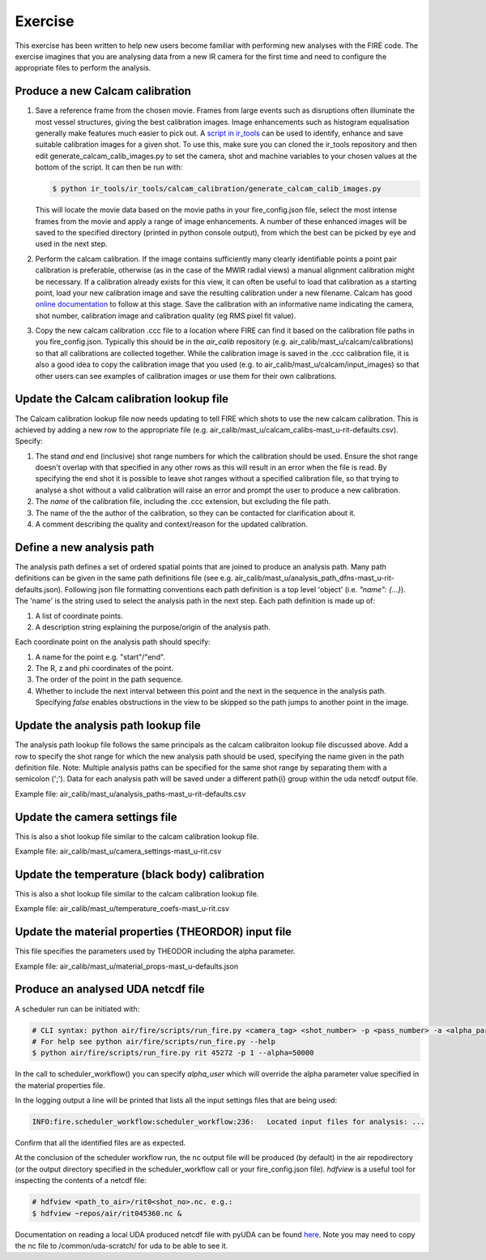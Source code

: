========
Exercise
========

This exercise has been written to help new users become familiar with performing new analyses with the FIRE code.
The exercise imagines that you are analysing data from a new IR camera for the first time and need to configure the
appropriate files to perform the analysis.

Produce a new Calcam calibration
--------------------------------

#. Save a reference frame from the chosen movie. Frames from large events such as disruptions often illuminate the
   most vessel structures, giving the best calibration images. Image enhancements such as histogram equalisation
   generally make features much easier to pick out.
   A `script in ir_tools <https://git.ccfe.ac.uk/mast-u-diagnostics/ir_tools/-/blob/dev/ir_tools/calcam_calibration
   /generate_calcam_calib_images.py#L373>`_ can be used to identify, enhance and
   save suitable calibration images for a given shot.
   To use this, make sure you can cloned the ir_tools repository and then edit generate_calcam_calib_images.py to set
   the camera, shot and machine variables to your chosen values at the bottom of the script. It can then be run with:

   .. code-block:: bash

       $ python ir_tools/ir_tools/calcam_calibration/generate_calcam_calib_images.py

   This will locate the movie data based on the movie paths in your fire_config.json file, select the most intense
   frames from the movie and apply a range of image enhancements. A number of these enhanced images will be saved to
   the specified directory (printed in python console output), from which the best can be picked by eye and used in the
   next step.

#. Perform the calcam calibration. If the image contains sufficiently many clearly identifiable points a point pair
   calibration is preferable, otherwise (as in the case of the MWIR radial views) a manual alignment calibration might
   be necessary. If a calibration already exists for this view, it can often be useful to load that calibration as a
   starting point, load your new calibration image and save the resulting calibration under a new filename.
   Calcam has good `online documentation <https://euratom-software.github.io/calcam/html/gui_intro.html>`_ to follow at
   this stage. Save the calibration with an informative name indicating the camera, shot number, calibration image and
   calibration quality (eg RMS pixel fit value).
#. Copy the new calcam calibration .ccc file to a location where FIRE can find it based on the calibration file paths
   in you fire_config.json. Typically this should be in the `air_calib` repository
   (e.g. air_calib/mast_u/calcam/calibrations) so that all calibrations are collected together. While the calibration
   image is saved in the .ccc calibration file, it is also a good idea to copy the calibration image that you used
   (e.g. to air_calib/mast_u/calcam/input_images) so that other users can see examples of calibration images or use them
   for their own calibrations.

Update the Calcam calibration lookup file
-----------------------------------------
The Calcam calibration lookup file now needs updating to tell FIRE which shots to use the new calcam calibration.
This is achieved by adding a new row to the appropriate file
(e.g. air_calib/mast_u/calcam_calibs-mast_u-rit-defaults.csv). Specify:

#. The stand *and* end (inclusive) shot range numbers for which the calibration should be used. Ensure the shot range
   doesn't overlap with that specified in any other rows as this will result in an error when the file is read. By
   specifying the end shot it is possible to leave shot ranges without a specified calibration file, so that trying to
   analyse a shot without a valid calibration will raise an error and prompt the user to produce a new calibration.
#. The *name* of the calibration file, including the .ccc extension, but excluding the file path.
#. The name of the the author of the calibration, so they can be contacted for clarification about it.
#. A comment describing the quality and context/reason for the updated calibration.

.. code-block::
    :caption: calcam_calibs-{machine}-{diag_tag_raw}-defaults.csv
    :emphasize-lines: 2
    :name: calcam-calibs-lookup

    pulse_start,pulse_end,calcam_calibration_file,author,comments
    43123,43647,rit_43141_218_nuc_eq_glob-v1.ccc,Tom Farley,Manual alignment calibration from first diverted plasmas

Define a new analysis path
--------------------------
The analysis path defines a set of ordered spatial points that are joined to produce an analysis path.
Many path definitions can be given in the same path definitions file (see e.g.
air_calib/mast_u/analysis_path_dfns-mast_u-rit-defaults.json).
Following json file formatting conventions each path definition is a top level 'object' (i.e. `"name": {...}`).
The 'name' is the string used to select the analysis path in the next step.
Each path definition is made up of:

#. A list of coordinate points.
#. A description string explaining the purpose/origin of the analysis path.

Each coordinate point on the analysis path should specify:

#. A name for the point e.g. "start"/"end".
#. The R, z and phi coordinates of the point.
#. The order of the point in the path sequence.
#. Whether to include the next interval between this point and the next in the sequence in the analysis path.
   Specifying `false` enables obstructions in the view to be skipped so the path jumps to another point in the image.

.. code-block:: json
    :caption: analysis_path_dfns-{machine}-{diag_tag_raw}-defaults.json
    :name: calcam-calibs-lookup

    "MASTU_S3_lower_T2_radial_1":
    {
    "coords":
        [
            ["start", {"R": 0.771, "z": -1.743, "phi": 21.5, "order": 0, "include_next_interval": true}],
            ["end", {"R": 0.903, "z": -1.875, "phi": 21.5, "order": 1, "include_next_interval": false}]
        ],
    "description": "Outward radial path down lower divertor tile 2 in sector 3."
    },

Update the analysis path lookup file
------------------------------------
The analysis path lookup file follows the same principals as the calcam calibraiton lookup file discussed above. Add
a row to specify the shot range for which the new analysis path should be used, specifying the name given in the path
definition file.
Note: Multiple analysis paths can be specified for the same shot range by separating them with a semicolon (';').
Data for each analysis path will be saved under a different path{i} group within the uda netcdf output file.

Example file: air_calib/mast_u/analysis_paths-mast_u-rit-defaults.csv

Update the camera settings file
-------------------------------
This is also a shot lookup file similar to the calcam calibration lookup file.

Example file: air_calib/mast_u/camera_settings-mast_u-rit.csv

Update the temperature (black body) calibration
-----------------------------------------------
This is also a shot lookup file similar to the calcam calibration lookup file.

Example file: air_calib/mast_u/temperature_coefs-mast_u-rit.csv

Update the material properties (THEORDOR) input file
----------------------------------------------------
This file specifies the parameters used by THEODOR including the alpha parameter.

Example file: air_calib/mast_u/material_props-mast_u-defaults.json

Produce an analysed UDA netcdf file
-----------------------------------

A scheduler run can be initiated with:

.. code-block:: bash

    # CLI syntax: python air/fire/scripts/run_fire.py <camera_tag> <shot_number> -p <pass_number> -a <alpha_param>
    # For help see python air/fire/scripts/run_fire.py --help
    $ python air/fire/scripts/run_fire.py rit 45272 -p 1 --alpha=50000

In the call to scheduler_workflow() you can specify `alpha_user` which will override the alpha parameter value
specified in the material properties file.

In the logging output a line will be printed that lists all the input settings files that are being used:

.. code-block::

    INFO:fire.scheduler_workflow:scheduler_workflow:236:   Located input files for analysis: ...

Confirm that all the identified files are as expected.

At the conclusion of the scheduler workflow run, the nc output file will be produced (by default) in the air
repodirectory (or the output directory specified in the scheduler_workflow call or your fire_config.json file).
`hdfview` is a useful tool for inspecting the contents of a netcdf file:

.. code-block:: bash

    # hdfview <path_to_air>/rit0<shot_no>.nc. e.g.:
    $ hdfview ~repos/air/rit045360.nc &

Documentation on reading a local UDA produced netcdf file with pyUDA can be found `here <https://users.mastu.ukaea
.uk/data-access-and-tools/uda/other-file-access>`_. Note you may need to copy the nc file to /common/uda-scratch/ for
uda to be able to see it.